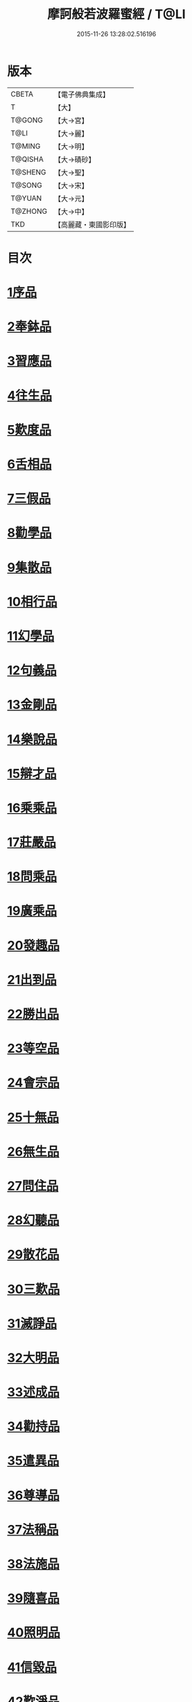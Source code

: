 #+TITLE: 摩訶般若波羅蜜經 / T@LI
#+DATE: 2015-11-26 13:28:02.516196
* 版本
 |     CBETA|【電子佛典集成】|
 |         T|【大】     |
 |    T@GONG|【大→宮】   |
 |      T@LI|【大→麗】   |
 |    T@MING|【大→明】   |
 |   T@QISHA|【大→磧砂】  |
 |   T@SHENG|【大→聖】   |
 |    T@SONG|【大→宋】   |
 |    T@YUAN|【大→元】   |
 |   T@ZHONG|【大→中】   |
 |       TKD|【高麗藏・東國影印版】|

* 目次
* [[file:KR6c0004_001.txt::001-0217a6][1序品]]
* [[file:KR6c0004_001.txt::0221a21][2奉鉢品]]
* [[file:KR6c0004_001.txt::0221c11][3習應品]]
* [[file:KR6c0004_002.txt::002-0225a24][4往生品]]
* [[file:KR6c0004_002.txt::0229c5][5歎度品]]
* [[file:KR6c0004_002.txt::0230a19][6舌相品]]
* [[file:KR6c0004_002.txt::0230b21][7三假品]]
* [[file:KR6c0004_003.txt::003-0232c21][8勸學品]]
* [[file:KR6c0004_003.txt::0234a22][9集散品]]
* [[file:KR6c0004_003.txt::0237a6][10相行品]]
* [[file:KR6c0004_004.txt::004-0239b15][11幻學品]]
* [[file:KR6c0004_004.txt::0241c10][12句義品]]
* [[file:KR6c0004_004.txt::0243b9][13金剛品]]
* [[file:KR6c0004_004.txt::0244a18][14樂說品]]
* [[file:KR6c0004_004.txt::0244c17][15辯才品]]
* [[file:KR6c0004_004.txt::0247a19][16乘乘品]]
* [[file:KR6c0004_005.txt::005-0247c12][17莊嚴品]]
* [[file:KR6c0004_005.txt::0249c29][18問乘品]]
* [[file:KR6c0004_005.txt::0253b17][19廣乘品]]
* [[file:KR6c0004_006.txt::006-0256c5][20發趣品]]
* [[file:KR6c0004_006.txt::0259c16][21出到品]]
* [[file:KR6c0004_006.txt::0261a17][22勝出品]]
* [[file:KR6c0004_006.txt::0262c4][23等空品]]
* [[file:KR6c0004_007.txt::007-0266c5][24會宗品]]
* [[file:KR6c0004_007.txt::0267a19][25十無品]]
* [[file:KR6c0004_007.txt::0270b17][26無生品]]
* [[file:KR6c0004_007.txt::0273b4][27問住品]]
* [[file:KR6c0004_008.txt::008-0276a17][28幻聽品]]
* [[file:KR6c0004_008.txt::0277a5][29散花品]]
* [[file:KR6c0004_008.txt::0279b24][30三歎品]]
* [[file:KR6c0004_008.txt::0280c15][31滅諍品]]
* [[file:KR6c0004_009.txt::009-0283a21][32大明品]]
* [[file:KR6c0004_009.txt::0285c23][33述成品]]
* [[file:KR6c0004_009.txt::0286a26][34勸持品]]
* [[file:KR6c0004_009.txt::0287a26][35遣異品]]
* [[file:KR6c0004_009.txt::0288a14][36尊導品]]
* [[file:KR6c0004_010.txt::010-0290b9][37法稱品]]
* [[file:KR6c0004_010.txt::0293c16][38法施品]]
* [[file:KR6c0004_011.txt::011-0297b21][39隨喜品]]
* [[file:KR6c0004_011.txt::0302a17][40照明品]]
* [[file:KR6c0004_011.txt::0304a17][41信毀品]]
* [[file:KR6c0004_012.txt::012-0306c5][42歎淨品]]
* [[file:KR6c0004_012.txt::0308b13][43無作品]]
* [[file:KR6c0004_012.txt::0311c15][44遍歎品]]
* [[file:KR6c0004_013.txt::013-0313b5][45聞持品]]
* [[file:KR6c0004_013.txt::0318b13][46魔事品]]
* [[file:KR6c0004_014.txt::014-0320b15][47兩過品]]
* [[file:KR6c0004_014.txt::0323a22][48佛母品]]
* [[file:KR6c0004_014.txt::0325b13][49問相品]]
* [[file:KR6c0004_015.txt::015-0328a5][50成辦品]]
* [[file:KR6c0004_015.txt::0329c6][51譬喻品]]
* [[file:KR6c0004_015.txt::0331b8][52知識品]]
* [[file:KR6c0004_015.txt::0334a2][53趣智品]]
* [[file:KR6c0004_016.txt::016-0334c16][54大如品]]
* [[file:KR6c0004_016.txt::0339a8][55不退品]]
* [[file:KR6c0004_017.txt::017-0341b13][56堅固品]]
* [[file:KR6c0004_017.txt::0343c15][57深奧品]]
* [[file:KR6c0004_017.txt::0346c28][58夢行品]]
* [[file:KR6c0004_018.txt::018-0349b18][59河天品]]
* [[file:KR6c0004_018.txt::0350a5][60不證品]]
* [[file:KR6c0004_018.txt::0351c7][61夢誓品]]
* [[file:KR6c0004_019.txt::019-0355c16][62魔愁品]]
* [[file:KR6c0004_019.txt::0357a8][63等學品]]
* [[file:KR6c0004_019.txt::0358b16][64淨願品]]
* [[file:KR6c0004_019.txt::0360b9][65度空品]]
* [[file:KR6c0004_020.txt::020-0362a10][66累教品]]
* [[file:KR6c0004_020.txt::0364a28][67無盡品]]
* [[file:KR6c0004_020.txt::0365a26][68攝五品]]
* [[file:KR6c0004_021.txt::021-0368c7][69方便品]]
* [[file:KR6c0004_021.txt::0373a9][70三慧品]]
* [[file:KR6c0004_022.txt::022-0377a5][71道樹品]]
* [[file:KR6c0004_022.txt::0378c19][72道行品]]
* [[file:KR6c0004_022.txt::0379c21][73三善品]]
* [[file:KR6c0004_022.txt::0380b20][74遍學品]]
* [[file:KR6c0004_023.txt::023-0383c12][75三次品]]
* [[file:KR6c0004_023.txt::0386b9][76一念品]]
* [[file:KR6c0004_023.txt::0389c29][77六喻品]]
* [[file:KR6c0004_024.txt::024-0392b12][78四攝品]]
* [[file:KR6c0004_024.txt::0398a7][79善達品]]
* [[file:KR6c0004_025.txt::025-0400c22][80實際品]]
* [[file:KR6c0004_025.txt::0404b2][81具足品]]
* [[file:KR6c0004_026.txt::026-0407b9][82淨土品]]
* [[file:KR6c0004_026.txt::0409b13][83畢定品]]
* [[file:KR6c0004_026.txt::0411b15][84差別品]]
* [[file:KR6c0004_026.txt::0412b17][85七譬品]]
* [[file:KR6c0004_026.txt::0413c10][86平等品]]
* [[file:KR6c0004_026.txt::0415b27][87如化品]]
* [[file:KR6c0004_027.txt::027-0416a23][88常啼品]]
* [[file:KR6c0004_027.txt::0421b24][89法尚品]]
* [[file:KR6c0004_027.txt::0423c21][90囑累品]]
* 卷
** [[file:KR6c0004_001.txt][摩訶般若波羅蜜經 1]]
** [[file:KR6c0004_002.txt][摩訶般若波羅蜜經 2]]
** [[file:KR6c0004_003.txt][摩訶般若波羅蜜經 3]]
** [[file:KR6c0004_004.txt][摩訶般若波羅蜜經 4]]
** [[file:KR6c0004_005.txt][摩訶般若波羅蜜經 5]]
** [[file:KR6c0004_006.txt][摩訶般若波羅蜜經 6]]
** [[file:KR6c0004_007.txt][摩訶般若波羅蜜經 7]]
** [[file:KR6c0004_008.txt][摩訶般若波羅蜜經 8]]
** [[file:KR6c0004_009.txt][摩訶般若波羅蜜經 9]]
** [[file:KR6c0004_010.txt][摩訶般若波羅蜜經 10]]
** [[file:KR6c0004_011.txt][摩訶般若波羅蜜經 11]]
** [[file:KR6c0004_012.txt][摩訶般若波羅蜜經 12]]
** [[file:KR6c0004_013.txt][摩訶般若波羅蜜經 13]]
** [[file:KR6c0004_014.txt][摩訶般若波羅蜜經 14]]
** [[file:KR6c0004_015.txt][摩訶般若波羅蜜經 15]]
** [[file:KR6c0004_016.txt][摩訶般若波羅蜜經 16]]
** [[file:KR6c0004_017.txt][摩訶般若波羅蜜經 17]]
** [[file:KR6c0004_018.txt][摩訶般若波羅蜜經 18]]
** [[file:KR6c0004_019.txt][摩訶般若波羅蜜經 19]]
** [[file:KR6c0004_020.txt][摩訶般若波羅蜜經 20]]
** [[file:KR6c0004_021.txt][摩訶般若波羅蜜經 21]]
** [[file:KR6c0004_022.txt][摩訶般若波羅蜜經 22]]
** [[file:KR6c0004_023.txt][摩訶般若波羅蜜經 23]]
** [[file:KR6c0004_024.txt][摩訶般若波羅蜜經 24]]
** [[file:KR6c0004_025.txt][摩訶般若波羅蜜經 25]]
** [[file:KR6c0004_026.txt][摩訶般若波羅蜜經 26]]
** [[file:KR6c0004_027.txt][摩訶般若波羅蜜經 27]]
